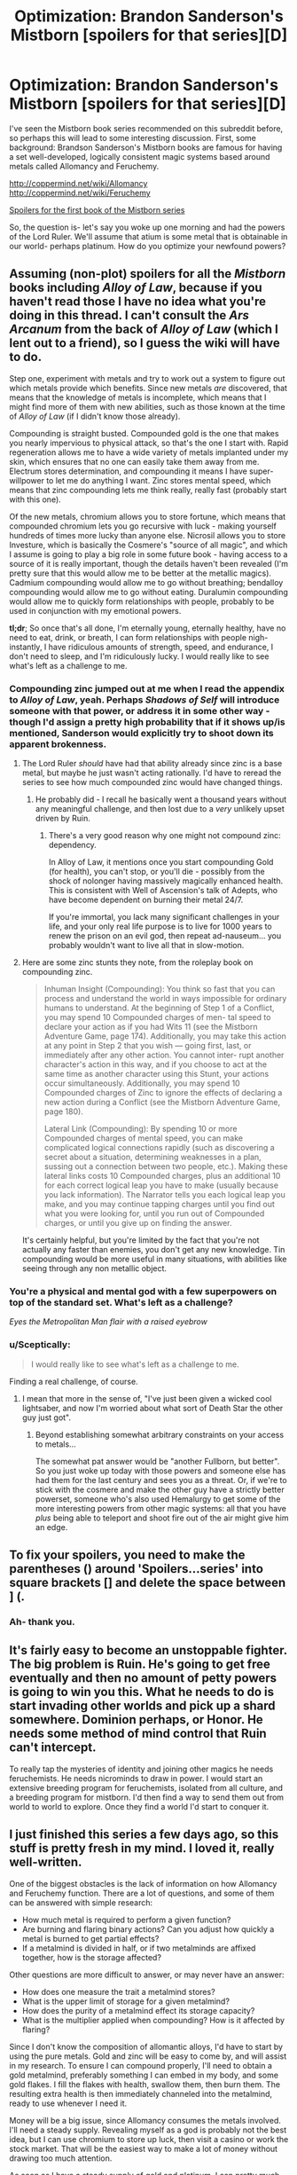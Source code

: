 #+TITLE: Optimization: Brandon Sanderson's Mistborn [spoilers for that series][D]

* Optimization: Brandon Sanderson's Mistborn [spoilers for that series][D]
:PROPERTIES:
:Author: fusionguy1
:Score: 9
:DateUnix: 1431575275.0
:DateShort: 2015-May-14
:END:
I've seen the Mistborn book series recommended on this subreddit before, so perhaps this will lead to some interesting discussion. First, some background: Brandson Sanderson's Mistborn books are famous for having a set well-developed, logically consistent magic systems based around metals called Allomancy and Feruchemy.

[[http://coppermind.net/wiki/Allomancy]] [[http://coppermind.net/wiki/Feruchemy]]

[[#s][Spoilers for the first book of the Mistborn series]]

So, the question is- let's say you woke up one morning and had the powers of the Lord Ruler. We'll assume that atium is some metal that is obtainable in our world- perhaps platinum. How do you optimize your newfound powers?


** Assuming (non-plot) spoilers for all the /Mistborn/ books including /Alloy of Law/, because if you haven't read those I have no idea what you're doing in this thread. I can't consult the /Ars Arcanum/ from the back of /Alloy of Law/ (which I lent out to a friend), so I guess the wiki will have to do.

Step one, experiment with metals and try to work out a system to figure out which metals provide which benefits. Since new metals /are/ discovered, that means that the knowledge of metals is incomplete, which means that I might find more of them with new abilities, such as those known at the time of /Alloy of Law/ (if I didn't know those already).

Compounding is straight busted. Compounded gold is the one that makes you nearly impervious to physical attack, so that's the one I start with. Rapid regeneration allows me to have a wide variety of metals implanted under my skin, which ensures that no one can easily take them away from me. Electrum stores determination, and compounding it means I have super-willpower to let me do anything I want. Zinc stores mental speed, which means that zinc compounding lets me think really, really fast (probably start with this one).

Of the new metals, chromium allows you to store fortune, which means that compounded chromium lets you go recursive with luck - making yourself hundreds of times more lucky than anyone else. Nicrosil allows you to store Investure, which is basically the Cosmere's "source of all magic", and which I assume is going to play a big role in some future book - having access to a source of it is really important, though the details haven't been revealed (I'm pretty sure that this would allow me to be better at the metallic magics). Cadmium compounding would allow me to go without breathing; bendalloy compounding would allow me to go without eating. Duralumin compounding would allow me to quickly form relationships with people, probably to be used in conjunction with my emotional powers.

*tl;dr*; So once that's all done, I'm eternally young, eternally healthy, have no need to eat, drink, or breath, I can form relationships with people nigh-instantly, I have ridiculous amounts of strength, speed, and endurance, I don't need to sleep, and I'm ridiculously lucky. I would really like to see what's left as a challenge to me.
:PROPERTIES:
:Author: alexanderwales
:Score: 8
:DateUnix: 1431578042.0
:DateShort: 2015-May-14
:END:

*** Compounding zinc jumped out at me when I read the appendix to /Alloy of Law/, yeah. Perhaps /Shadows of Self/ will introduce someone with that power, or address it in some other way - though I'd assign a pretty high probability that if it shows up/is mentioned, Sanderson would explicitly try to shoot down its apparent brokenness.
:PROPERTIES:
:Author: Aretii
:Score: 2
:DateUnix: 1431585727.0
:DateShort: 2015-May-14
:END:

**** The Lord Ruler /should/ have had that ability already since zinc is a base metal, but maybe he just wasn't acting rationally. I'd have to reread the series to see how much compounded zinc would have changed things.
:PROPERTIES:
:Author: alexanderwales
:Score: 2
:DateUnix: 1431586140.0
:DateShort: 2015-May-14
:END:

***** He probably did - I recall he basically went a thousand years without any meaningful challenge, and then lost due to a /very/ unlikely upset driven by Ruin.
:PROPERTIES:
:Author: PeridexisErrant
:Score: 3
:DateUnix: 1431587290.0
:DateShort: 2015-May-14
:END:

****** There's a very good reason why one might not compound zinc: dependency.

In Alloy of Law, it mentions once you start compounding Gold (for health), you can't stop, or you'll die - possibly from the shock of nolonger having massively magically enhanced health. This is consistent with Well of Ascension's talk of Adepts, who have become dependent on burning their metal 24/7.

If you're immortal, you lack many significant challenges in your life, and your only real life purpose is to live for 1000 years to renew the prison on an evil god, then repeat ad-nauseum... you probably wouldn't want to live all that in slow-motion.
:PROPERTIES:
:Author: ancientcampus
:Score: 3
:DateUnix: 1431895206.0
:DateShort: 2015-May-18
:END:


**** Here are some zinc stunts they note, from the roleplay book on compounding zinc.

#+begin_quote
  Inhuman Insight (Compounding): You think so fast that you can process and understand the world in ways impossible for ordinary humans to understand. At the beginning of Step 1 of a Conflict, you may spend 10 Compounded charges of men- tal speed to declare your action as if you had Wits 11 (see the Mistborn Adventure Game, page 174). Additionally, you may take this action at any point in Step 2 that you wish --- going first, last, or immediately after any other action. You cannot inter- rupt another character's action in this way, and if you choose to act at the same time as another character using this Stunt, your actions occur simultaneously. Additionally, you may spend 10 Compounded charges of Zinc to ignore the effects of declaring a new action during a Conflict (see the Mistborn Adventure Game, page 180).

  Lateral Link (Compounding): By spending 10 or more Compounded charges of mental speed, you can make complicated logical connections rapidly (such as discovering a secret about a situation, determining weaknesses in a plan, sussing out a connection between two people, etc.). Making these lateral links costs 10 Compounded charges, plus an additional 10 for each correct logical leap you have to make (usually because you lack information). The Narrator tells you each logical leap you make, and you may continue tapping charges until you find out what you were looking for, until you run out of Compounded charges, or until you give up on finding the answer.
#+end_quote

It's certainly helpful, but you're limited by the fact that you're not actually any faster than enemies, you don't get any new knowledge. Tin compounding would be more useful in many situations, with abilities like seeing through any non metallic object.
:PROPERTIES:
:Author: Nepene
:Score: 1
:DateUnix: 1431607132.0
:DateShort: 2015-May-14
:END:


*** You're a physical and mental god with a few superpowers on top of the standard set. What's left as a challenge?

/Eyes the Metropolitan Man flair with a raised eyebrow/
:PROPERTIES:
:Score: 2
:DateUnix: 1431658007.0
:DateShort: 2015-May-15
:END:


*** u/Sceptically:
#+begin_quote
  I would really like to see what's left as a challenge to me.
#+end_quote

Finding a real challenge, of course.
:PROPERTIES:
:Author: Sceptically
:Score: 1
:DateUnix: 1431586324.0
:DateShort: 2015-May-14
:END:

**** I mean that more in the sense of, "I've just been given a wicked cool lightsaber, and now I'm worried about what sort of Death Star the other guy just got".
:PROPERTIES:
:Author: alexanderwales
:Score: 2
:DateUnix: 1431614622.0
:DateShort: 2015-May-14
:END:

***** Beyond establishing somewhat arbitrary constraints on your access to metals...

The somewhat pat answer would be "another Fullborn, but better". So you just woke up today with those powers and someone else has had them for the last century and sees you as a threat. Or, if we're to stick with the cosmere and make the other guy have a strictly better powerset, someone who's also used Hemalurgy to get some of the more interesting powers from other magic systems: all that you have /plus/ being able to teleport and shoot fire out of the air might give him an edge.
:PROPERTIES:
:Author: Kurkistan
:Score: 1
:DateUnix: 1431616987.0
:DateShort: 2015-May-14
:END:


** To fix your spoilers, you need to make the parentheses () around 'Spoilers...series' into square brackets [] and delete the space between ] (.
:PROPERTIES:
:Author: xamueljones
:Score: 2
:DateUnix: 1431575848.0
:DateShort: 2015-May-14
:END:

*** Ah- thank you.
:PROPERTIES:
:Author: fusionguy1
:Score: 1
:DateUnix: 1431575943.0
:DateShort: 2015-May-14
:END:


** It's fairly easy to become an unstoppable fighter. The big problem is Ruin. He's going to get free eventually and then no amount of petty powers is going to win you this. What he needs to do is start invading other worlds and pick up a shard somewhere. Dominion perhaps, or Honor. He needs some method of mind control that Ruin can't intercept.

To really tap the mysteries of identity and joining other magics he needs feruchemists. He needs nicrominds to draw in power. I would start an extensive breeding program for feruchemists, isolated from all culture, and a breeding program for mistborn. I'd then find a way to send them out from world to world to explore. Once they find a world I'd start to conquer it.
:PROPERTIES:
:Author: Nepene
:Score: 2
:DateUnix: 1431606687.0
:DateShort: 2015-May-14
:END:


** I just finished this series a few days ago, so this stuff is pretty fresh in my mind. I loved it, really well-written.

One of the biggest obstacles is the lack of information on how Allomancy and Feruchemy function. There are a lot of questions, and some of them can be answered with simple research:

- How much metal is required to perform a given function?
- Are burning and flaring binary actions? Can you adjust how quickly a metal is burned to get partial effects?
- If a metalmind is divided in half, or if two metalminds are affixed together, how is the storage affected?

Other questions are more difficult to answer, or may never have an answer:

- How does one measure the trait a metalmind stores?
- What is the upper limit of storage for a given metalmind?
- How does the purity of a metalmind effect its storage capacity?
- What is the multiplier applied when compounding? How is it affected by flaring?

Since I don't know the composition of allomantic alloys, I'd have to start by using the pure metals. Gold and zinc will be easy to come by, and will assist in my research. To ensure I can compound properly, I'll need to obtain a gold metalmind, preferably something I can embed in my body, and some gold flakes. I fill the flakes with health, swallow them, then burn them. The resulting extra health is then immediately channeled into the metalmind, ready to use whenever I need it.

Money will be a big issue, since Allomancy consumes the metals involved. I'll need a steady supply. Revealing myself as a god is probably not the best idea, but I can use chromium to store up luck, then visit a casino or work the stock market. That will be the easiest way to make a lot of money without drawing too much attention.

As soon as I have a steady supply of gold and platinum, I can pretty much live however I want. I'm immortal and invulnerable, and I have pewter and tin to make me totally untouchable. At this point, I can reveal myself to the world as a superhuman, and spend my free time flying through cities and stopping crime. I would also make it a priority to start a family, since my abilities can be passed to my children.
:PROPERTIES:
:Author: booljayj
:Score: 2
:DateUnix: 1431622661.0
:DateShort: 2015-May-14
:END:

*** u/Kurkistan:
#+begin_quote
  Are burning and flaring binary actions? Can you adjust how quickly a metal is burned to get partial effects?
#+end_quote

You can, but [[http://www.theoryland.com/intvmain.php?i=1094#46][it takes skill]].

#+begin_quote
  If a metalmind is divided in half, or if two metalminds are affixed together, how is the storage affected?
#+end_quote

[[http://www.reddit.com/r/Mistborn/comments/1exfc6/melting_down_metalminds/][This has actually been addressed, to some extent]].
:PROPERTIES:
:Author: Kurkistan
:Score: 1
:DateUnix: 1431625500.0
:DateShort: 2015-May-14
:END:


** [[/u/alexanderwales]] has a very good start that covers all of the basics. To add a few more ideas:

Find out what atium's other alloys are. WoG states that there are more than 16 and less than 100, IIRC, so malatium (seeing someone else as if they had made a different choice in the past) isn't the only one. Test them with both Allomancy and Feruchemy.

+Immerse myself in liquid atium/platinum, assuming that I can heal faster than the molten metal can burn me. This would hopefully duplicate the effects of the Well of Ascension, even though it is based on a different god.+ This is a terrible idea. Channeling pure "Preservation" seems safe, as far as godly powers go. Channeling pure "Ruin" is almost certainly suicide.

Try to find Lerasium to create more Mistborn. Since Atium exists, it might exist too.

Have a lot of children. Both Feruchemy and Allomancy can be passed on to children, so it seems worthwhile.
:PROPERTIES:
:Author: ulyssessword
:Score: 2
:DateUnix: 1431649058.0
:DateShort: 2015-May-15
:END:

*** Atium is generated in the Pits of Hathsin because that's where Ruin's Shardpool is. Since the Well of Ascension is Preservation's Shardpool, that's where you'll find lerasium. I think it's the ONLY place where lerasium can come from, actually.

As to swimming in molten atium, I doubt that's how it would work. Shardpools are the Cognitive essence of the Shard manifested in the Physical Realm. You couldn't create another one just by getting a bunch of atium. What you want to do is create a bunch of atium spikes, stab a bunch of guys, and /then/ swim in molten atium. As it hardens and forms a shell around your skin, hopefully the hemalurgic properties of the spikes they used to be will mean that you get some kind of crazy powers.
:PROPERTIES:
:Author: Nevereatcars
:Score: 1
:DateUnix: 1431711506.0
:DateShort: 2015-May-15
:END:


** If anyone here reads Alicornfic, she wrote [[http://unprophesied-of-ages.dreamwidth.org/495.html?page=1&view=flat][a sandbox]] involving the Lord Ruler. (The other half of the setting is from [[http://alicorn.elcenia.com/stories/visitor.shtml][this short story]], which she also wrote.)
:PROPERTIES:
:Author: notentirelyrandom
:Score: 2
:DateUnix: 1431650616.0
:DateShort: 2015-May-15
:END:


** Constantly burning all allomantic metals to store their investiture in Nicrosil metalminds, and then compounding that investiture would be my first thought.

Being able to use pure Investiture to fuel your other abilities at the drop of a hat would be pretty crazy. I think you would be able to just slap on any random piece of gold, or steel or whatever, and begin using it as a metalmind immediately. If that would work, then it should also be possible to use your Allomantic abilities even without metals to burn.

Just make sure to keep those Nicrosilminds well hidden, preferably implanted somewhere beneath your skin.
:PROPERTIES:
:Author: paradoxinclination
:Score: 1
:DateUnix: 1432096888.0
:DateShort: 2015-May-20
:END:
